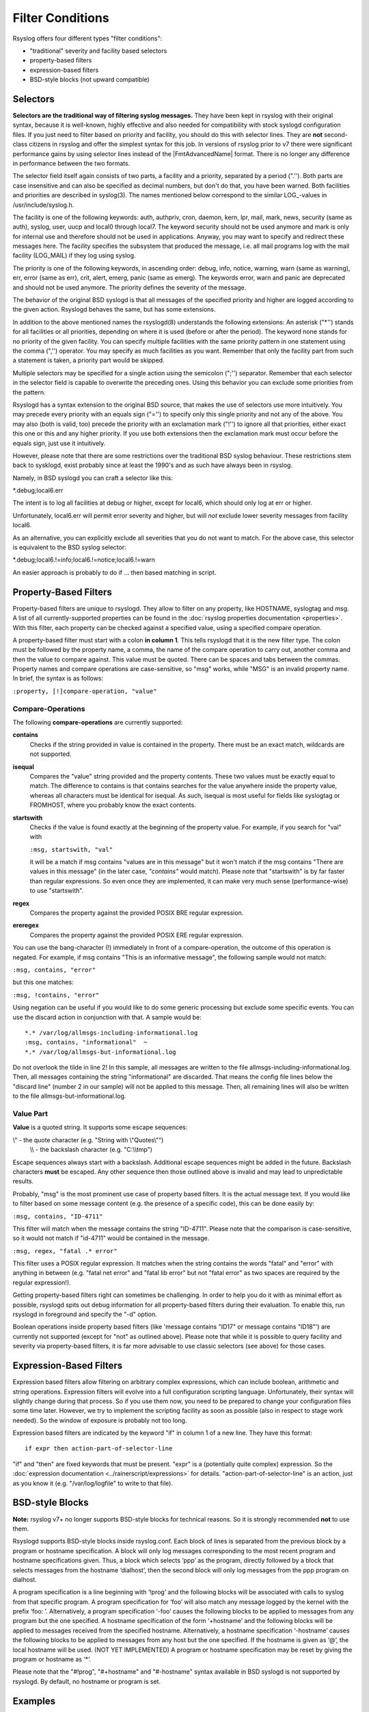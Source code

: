 Filter Conditions
=================

Rsyslog offers four different types "filter conditions":

-  "traditional" severity and facility based selectors
-  property-based filters
-  expression-based filters
-  BSD-style blocks (not upward compatible)

Selectors
---------

**Selectors are the traditional way of filtering syslog messages.** They
have been kept in rsyslog with their original syntax, because it is
well-known, highly effective and also needed for compatibility with
stock syslogd configuration files. If you just need to filter based on
priority and facility, you should do this with selector lines. They are
**not** second-class citizens in rsyslog and offer the simplest syntax
for this job. In versions of rsyslog prior to v7 there were significant
performance gains by using selector lines instead of the |FmtAdvancedName|
format. There is no longer any difference in performance between the two
formats.

The selector field itself again consists of two parts, a facility and a
priority, separated by a period (".''). Both parts are case insensitive
and can also be specified as decimal numbers, but don't do that, you
have been warned. Both facilities and priorities are described in
syslog(3). The names mentioned below correspond to the similar
LOG\_-values in /usr/include/syslog.h.

The facility is one of the following keywords: auth, authpriv, cron,
daemon, kern, lpr, mail, mark, news, security (same as auth), syslog,
user, uucp and local0 through local7. The keyword security should not be
used anymore and mark is only for internal use and therefore should not
be used in applications. Anyway, you may want to specify and redirect
these messages here. The facility specifies the subsystem that produced
the message, i.e. all mail programs log with the mail facility
(LOG\_MAIL) if they log using syslog.

The priority is one of the following keywords, in ascending order:
debug, info, notice, warning, warn (same as warning), err, error (same
as err), crit, alert, emerg, panic (same as emerg). The keywords error,
warn and panic are deprecated and should not be used anymore. The
priority defines the severity of the message.

The behavior of the original BSD syslogd is that all messages of the
specified priority and higher are logged according to the given action.
Rsyslogd behaves the same, but has some extensions.

In addition to the above mentioned names the rsyslogd(8) understands
the following extensions: An asterisk ("\*'') stands for all facilities
or all priorities, depending on where it is used (before or after the
period). The keyword none stands for no priority of the given facility.
You can specify multiple facilities with the same priority pattern in
one statement using the comma (",'') operator. You may specify as much
facilities as you want. Remember that only the facility part from such a
statement is taken, a priority part would be skipped.

Multiple selectors may be specified for a single action using the
semicolon (";'') separator. Remember that each selector in the selector
field is capable to overwrite the preceding ones. Using this behavior
you can exclude some priorities from the pattern.

Rsyslogd has a syntax extension to the original BSD source, that makes
the use of selectors use more intuitively. You may precede every priority
with an equals
sign ("='') to specify only this single priority and not any of the
above. You may also (both is valid, too) precede the priority with an
exclamation mark ("!'') to ignore all that priorities, either exact this
one or this and any higher priority. If you use both extensions then the
exclamation mark must occur before the equals sign, just use it
intuitively.

However, please note that there are some restrictions over the traditional
BSD syslog behaviour. These restrictions stem back to sysklogd, exist
probably since at least the 1990's and as such have always been in
rsyslog.

Namely, in BSD syslogd you can craft a selector like this:

\*.debug;local6.err

The intent is to log all facilities at debug or higher, except for local6,
which should only log at err or higher.

Unfortunately, local6.err will permit error severity and higher, but will
*not* exclude lower severity messages from facility local6.

As an alternative, you can explicitly exclude all severities that you do
not want to match. For the above case, this selector is equivalent to the
BSD syslog selector:

\*.debug;local6.!=info;local6.!=notice;local6.!=warn

An easier approach is probably to do if ... then based matching in script.

Property-Based Filters
----------------------

Property-based filters are unique to rsyslogd. They allow to filter on
any property, like HOSTNAME, syslogtag and msg. A list of all
currently-supported properties can be found in the :doc:`rsyslog properties
documentation <properties>`. With this filter, each property can be checked
against a specified value, using a specified compare operation.

A property-based filter must start with a colon **in column 1**. This tells
rsyslogd that it is the new filter type. The colon must be followed by
the property name, a comma, the name of the compare operation to carry
out, another comma and then the value to compare against. This value
must be quoted. There can be spaces and tabs between the commas.
Property names and compare operations are case-sensitive, so "msg"
works, while "MSG" is an invalid property name. In brief, the syntax is
as follows:

``:property, [!]compare-operation, "value"``

Compare-Operations
~~~~~~~~~~~~~~~~~~

The following **compare-operations** are currently supported:

**contains**
  Checks if the string provided in value is contained in the property.
  There must be an exact match, wildcards are not supported.

**isequal**
  Compares the "value" string provided and the property contents. These
  two values must be exactly equal to match. The difference to contains is
  that contains searches for the value anywhere inside the property value,
  whereas all characters must be identical for isequal. As such, isequal
  is most useful for fields like syslogtag or FROMHOST, where you probably
  know the exact contents.

**startswith**
  Checks if the value is found exactly at the beginning of the property
  value. For example, if you search for "val" with

  ``:msg, startswith, "val"``

  it will be a match if msg contains "values are in this message" but it
  won't match if the msg contains "There are values in this message" (in
  the later case, *"contains"* would match). Please note that "startswith" is
  by far faster than regular expressions. So even once they are
  implemented, it can make very much sense (performance-wise) to use
  "startswith".

**regex**
  Compares the property against the provided POSIX BRE regular expression.

**ereregex**
  Compares the property against the provided POSIX ERE regular expression.

You can use the bang-character (!) immediately in front of a
compare-operation, the outcome of this operation is negated. For
example, if msg contains "This is an informative message", the following
sample would not match:

``:msg, contains, "error"``

but this one matches:

``:msg, !contains, "error"``

Using negation can be useful if you would like to do some generic
processing but exclude some specific events. You can use the discard
action in conjunction with that. A sample would be:

::

  *.* /var/log/allmsgs-including-informational.log
  :msg, contains, "informational"  ~
  *.* /var/log/allmsgs-but-informational.log

Do not overlook the tilde in line 2! In this sample, all messages
are written to the file allmsgs-including-informational.log. Then, all
messages containing the string "informational" are discarded. That means
the config file lines below the "discard line" (number 2 in our sample)
will not be applied to this message. Then, all remaining lines will also
be written to the file allmsgs-but-informational.log.

Value Part
~~~~~~~~~~

**Value** is a quoted string. It supports some escape sequences:

\\" - the quote character (e.g. "String with \\"Quotes\\"")
 \\\\ - the backslash character (e.g. "C:\\\\tmp")

Escape sequences always start with a backslash. Additional escape
sequences might be added in the future. Backslash characters **must** be
escaped. Any other sequence then those outlined above is invalid and may
lead to unpredictable results.

Probably, "msg" is the most prominent use case of property based
filters. It is the actual message text. If you would like to filter
based on some message content (e.g. the presence of a specific code),
this can be done easily by:

``:msg, contains, "ID-4711"``

This filter will match when the message contains the string "ID-4711".
Please note that the comparison is case-sensitive, so it would not match
if "id-4711" would be contained in the message.

``:msg, regex, "fatal .* error"``

This filter uses a POSIX regular expression. It matches when the string
contains the words "fatal" and "error" with anything in between (e.g.
"fatal net error" and "fatal lib error" but not "fatal error" as two
spaces are required by the regular expression!).

Getting property-based filters right can sometimes be challenging. In
order to help you do it with as minimal effort as possible, rsyslogd
spits out debug information for all property-based filters during their
evaluation. To enable this, run rsyslogd in foreground and specify the
"-d" option.

Boolean operations inside property based filters (like 'message contains
"ID17" or message contains "ID18"') are currently not supported (except
for "not" as outlined above). Please note that while it is possible to
query facility and severity via property-based filters, it is far more
advisable to use classic selectors (see above) for those cases.

Expression-Based Filters
------------------------

Expression based filters allow filtering on arbitrary complex
expressions, which can include boolean, arithmetic and string
operations. Expression filters will evolve into a full configuration
scripting language. Unfortunately, their syntax will slightly change
during that process. So if you use them now, you need to be prepared to
change your configuration files some time later. However, we try to
implement the scripting facility as soon as possible (also in respect to
stage work needed). So the window of exposure is probably not too long.

Expression based filters are indicated by the keyword "if" in column 1
of a new line. They have this format:

::

  if expr then action-part-of-selector-line

"if" and "then" are fixed keywords that must be present. "expr" is a
(potentially quite complex) expression. So the :doc:`expression
documentation <../rainerscript/expressions>` for details.
"action-part-of-selector-line" is an action, just as you know it (e.g.
"/var/log/logfile" to write to that file).

BSD-style Blocks
----------------

**Note:** rsyslog v7+ no longer supports BSD-style blocks
for technical reasons. So it is strongly recommended **not** to
use them.

Rsyslogd supports BSD-style blocks inside rsyslog.conf. Each block of
lines is separated from the previous block by a program or hostname
specification. A block will only log messages corresponding to the most
recent program and hostname specifications given. Thus, a block which
selects ‘ppp’ as the program, directly followed by a block that selects
messages from the hostname ‘dialhost’, then the second block will only
log messages from the ppp program on dialhost.

A program specification is a line beginning with ‘!prog’ and the
following blocks will be associated with calls to syslog from that
specific program. A program specification for ‘foo’ will also match any
message logged by the kernel with the prefix ‘foo: ’. Alternatively, a
program specification ‘-foo’ causes the following blocks to be applied
to messages from any program but the one specified. A hostname
specification of the form ‘+hostname’ and the following blocks will be
applied to messages received from the specified hostname. Alternatively,
a hostname specification ‘-hostname’ causes the following blocks to be
applied to messages from any host but the one specified. If the hostname
is given as ‘@’, the local hostname will be used. (NOT YET IMPLEMENTED)
A program or hostname specification may be reset by giving the program
or hostname as ‘\*’.

Please note that the "#!prog", "#+hostname" and "#-hostname" syntax
available in BSD syslogd is not supported by rsyslogd. By default, no
hostname or program is set.

Examples
--------

::

  *.* /var/log/file1 # the traditional way
  if $msg contains 'error' then /var/log/errlog # the expression-based way

Right now, you need to specify numerical values if you would like to
check for facilities and severity. These can be found in :rfc:`5424`.
If you don't like that,
you can of course also use the textual property - just be sure to use
the right one. As expression support is enhanced, this will change. For
example, if you would like to filter on message that have facility
local0, start with "DEVNAME" and have either "error1" or "error0" in
their message content, you could use the following filter:

::

  if $syslogfacility-text == 'local0' and $msg startswith 'DEVNAME' and ($msg contains 'error1' or $msg contains 'error0') then /var/log/somelog

Please note that the above must all be on one line! And if you would
like to store all messages except those that contain "error1" or
"error0", you just need to add a "not":

::

  if $syslogfacility-text == 'local0' and $msg startswith 'DEVNAME' and not ($msg contains 'error1' or $msg contains 'error0') then /var/log/somelog

If you would like to do case-insensitive comparisons, use "contains\_i"
instead of "contains" and "startswith\_i" instead of "startswith".
Note that regular expressions are currently NOT supported in
expression-based filters. These will be added later when function
support is added to the expression engine (the reason is that regular
expressions will be a separate loadable module, which requires some more
prerequisites before it can be implemented).

